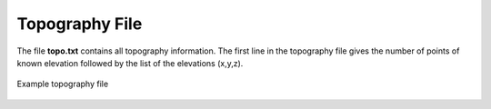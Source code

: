 .. _topoFile:

Topography File
===============

The file **topo.txt** contains all topography information. The first line in the topography file gives the number of points of known elevation followed by the list of the elevations (x,y,z). 

.. figure:: images/topo.png
     :align: center
     :width: 700

     Example topography file














